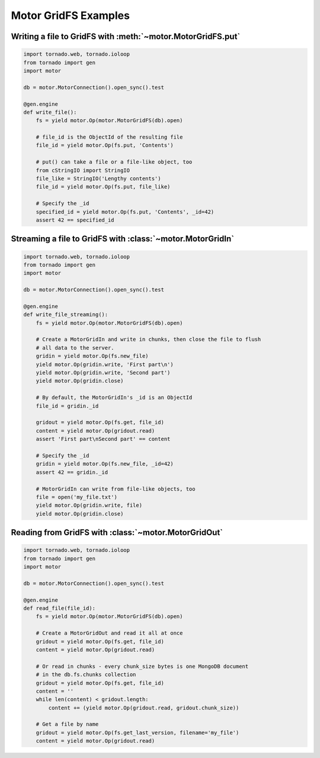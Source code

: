 Motor GridFS Examples
=====================

.. seealso:: :ref:`gridfs-handler`

Writing a file to GridFS with :meth:`~motor.MotorGridFS.put`
------------------------------------------------------------

.. code-block:: python

    import tornado.web, tornado.ioloop
    from tornado import gen
    import motor

    db = motor.MotorConnection().open_sync().test

    @gen.engine
    def write_file():
        fs = yield motor.Op(motor.MotorGridFS(db).open)

        # file_id is the ObjectId of the resulting file
        file_id = yield motor.Op(fs.put, 'Contents')

        # put() can take a file or a file-like object, too
        from cStringIO import StringIO
        file_like = StringIO('Lengthy contents')
        file_id = yield motor.Op(fs.put, file_like)

        # Specify the _id
        specified_id = yield motor.Op(fs.put, 'Contents', _id=42)
        assert 42 == specified_id

Streaming a file to GridFS with :class:`~motor.MotorGridIn`
-----------------------------------------------------------

.. code-block:: python

    import tornado.web, tornado.ioloop
    from tornado import gen
    import motor

    db = motor.MotorConnection().open_sync().test

    @gen.engine
    def write_file_streaming():
        fs = yield motor.Op(motor.MotorGridFS(db).open)

        # Create a MotorGridIn and write in chunks, then close the file to flush
        # all data to the server.
        gridin = yield motor.Op(fs.new_file)
        yield motor.Op(gridin.write, 'First part\n')
        yield motor.Op(gridin.write, 'Second part')
        yield motor.Op(gridin.close)

        # By default, the MotorGridIn's _id is an ObjectId
        file_id = gridin._id

        gridout = yield motor.Op(fs.get, file_id)
        content = yield motor.Op(gridout.read)
        assert 'First part\nSecond part' == content

        # Specify the _id
        gridin = yield motor.Op(fs.new_file, _id=42)
        assert 42 == gridin._id

        # MotorGridIn can write from file-like objects, too
        file = open('my_file.txt')
        yield motor.Op(gridin.write, file)
        yield motor.Op(gridin.close)

Reading from GridFS with :class:`~motor.MotorGridOut`
-----------------------------------------------------

.. code-block:: python

    import tornado.web, tornado.ioloop
    from tornado import gen
    import motor

    db = motor.MotorConnection().open_sync().test

    @gen.engine
    def read_file(file_id):
        fs = yield motor.Op(motor.MotorGridFS(db).open)

        # Create a MotorGridOut and read it all at once
        gridout = yield motor.Op(fs.get, file_id)
        content = yield motor.Op(gridout.read)

        # Or read in chunks - every chunk_size bytes is one MongoDB document
        # in the db.fs.chunks collection
        gridout = yield motor.Op(fs.get, file_id)
        content = ''
        while len(content) < gridout.length:
            content += (yield motor.Op(gridout.read, gridout.chunk_size))

        # Get a file by name
        gridout = yield motor.Op(fs.get_last_version, filename='my_file')
        content = yield motor.Op(gridout.read)

.. TODO: examples of static-url generation

